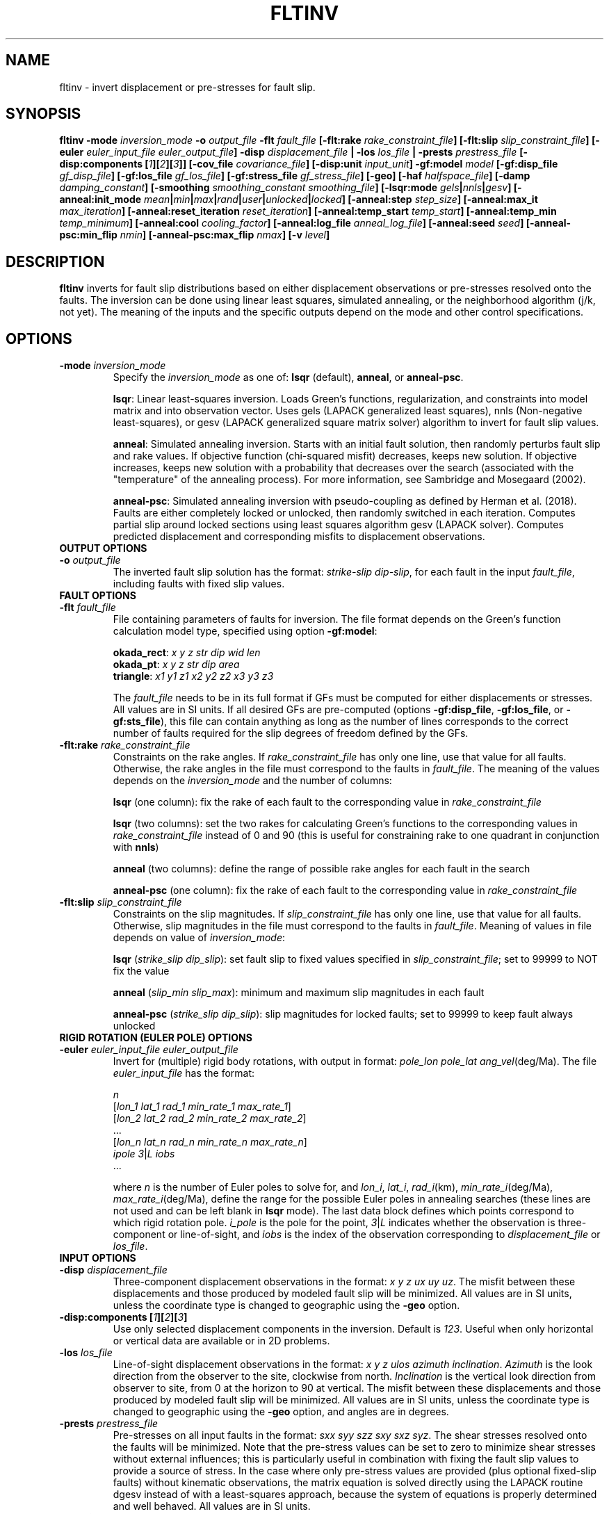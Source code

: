 .TH FLTINV 1 "September 2019" "Version 2019.09.01" "User Manuals"

.SH NAME
fltinv \- invert displacement or pre-stresses for fault slip.

.SH SYNOPSIS
.P
.B fltinv
.BI -mode " inversion_mode"
.BI -o " output_file"
.BI "-flt " fault_file
.BI [-flt:rake " rake_constraint_file" ]
.BI [-flt:slip " slip_constraint_file" ]
.BI [-euler " euler_input_file euler_output_file" ]
.BI -disp " displacement_file"
.B |
.BI -los " los_file"
.B |
.BI -prests " prestress_file"
.BI "[-disp:components [" 1 ][ 2 ][ 3 ]]
.BI [-cov_file " covariance_file" ]
.BI [-disp:unit " input_unit" ]
.BI -gf:model " model"
.BI [-gf:disp_file " gf_disp_file" ]
.BI [-gf:los_file " gf_los_file" ]
.BI [-gf:stress_file " gf_stress_file" ]
.B [-geo]
.BI [-haf " halfspace_file"]
.BI [-damp " damping_constant"]
.BI [-smoothing " smoothing_constant smoothing_file"]
.BI [-lsqr:mode " gels" | nnls | gesv ]
.BI [-anneal:init_mode " mean" | min | max | rand | user | unlocked | locked ]
.BI [-anneal:step " step_size" ]
.BI [-anneal:max_it " max_iteration" ]
.BI [-anneal:reset_iteration " reset_iteration" ]
.BI [-anneal:temp_start " temp_start" ]
.BI [-anneal:temp_min " temp_minimum" ]
.BI [-anneal:cool " cooling_factor" ]
.BI [-anneal:log_file " anneal_log_file" ]
.BI [-anneal:seed " seed" ]
.BI [-anneal-psc:min_flip " nmin" ]
.BI [-anneal-psc:max_flip " nmax" ]
.BI [-v " level" ]


.SH DESCRIPTION
.B fltinv
inverts for fault slip distributions based on either displacement observations
or pre-stresses resolved onto the faults. The inversion can be done using linear least
squares, simulated annealing, or the neighborhood algorithm (j/k, not yet). The meaning of
the inputs and the specific outputs depend on the mode and other control specifications.


.SH OPTIONS

.TP
.BI -mode " inversion_mode"
Specify the
.I inversion_mode
as one of:
.BR lsqr " (default), " anneal ", or " anneal-psc .

.BR lsqr :
Linear least-squares inversion. Loads Green's functions, regularization, and constraints
into model matrix and into observation vector. Uses gels (LAPACK generalized least squares),
nnls (Non-negative least-squares), or gesv (LAPACK generalized square matrix solver) algorithm
to invert for fault slip values.

.BR anneal :
Simulated annealing inversion. Starts with an initial fault solution, then
randomly perturbs fault slip and rake values. If objective function
(chi-squared misfit) decreases, keeps new solution. If objective increases,
keeps new solution with a probability that decreases over the search
(associated with the "temperature" of the annealing
process). For more information, see Sambridge and Mosegaard (2002).

.BR anneal-psc :
Simulated annealing inversion with pseudo-coupling as defined by Herman et al. (2018).
Faults are either completely locked or unlocked, then randomly switched in each iteration.
Computes partial slip around locked sections using least squares algorithm gesv (LAPACK solver).
Computes predicted displacement and corresponding misfits to displacement observations.

.TP
.B OUTPUT OPTIONS

.TP
.BI -o " output_file"
The inverted fault slip solution has the format:
.IR "strike-slip dip-slip" ,
for each fault in the input
.IR fault_file ,
including faults with fixed slip values.


.TP
.B FAULT OPTIONS

.TP
.BI "-flt " fault_file
File containing parameters of faults for inversion. The file format depends on the
Green's function calculation model type, specified using option
.BR -gf:model :

.BR okada_rect :
.I x y z str dip wid len
.br
.BR okada_pt :
.I x y z str dip area
.br
.BR triangle :
.I x1 y1 z1 x2 y2 z2 x3 y3 z3

The
.I fault_file
needs to be in its full format if GFs must be computed for either displacements or stresses.
All values are in SI units. If all desired GFs are pre-computed (options
.BR -gf:disp_file ", " -gf:los_file ", or " -gf:sts_file ),
this file can contain anything as long as the number of lines corresponds to the correct
number of faults required for the slip degrees of freedom defined by the GFs.


.TP
.BI "-flt:rake " rake_constraint_file
Constraints on the rake angles. If
.I rake_constraint_file
has only one line, use that value for all faults. Otherwise, the rake angles in the file
must correspond to the faults in
.IR fault_file .
The meaning of the values depends on the
.IR inversion_mode
and the number of columns:

.BR lsqr " (one column):"
fix the rake of each fault to the corresponding value in
.I rake_constraint_file

.BR lsqr " (two columns):"
set the two rakes for calculating Green's functions to the corresponding values in
.I rake_constraint_file
instead of 0 and 90 (this is useful for constraining rake to one quadrant in conjunction with
.BR nnls )

.BR anneal " (two columns):"
define the range of possible rake angles for each fault in the search

.BR anneal-psc " (one column):"
fix the rake of each fault to the corresponding value in
.I rake_constraint_file


.TP
.BI "-flt:slip " slip_constraint_file
Constraints on the slip magnitudes. If
.I slip_constraint_file
has only one line, use that value for all faults. Otherwise, slip magnitudes in the file
must correspond to the faults in
.IR fault_file .
Meaning of values in file depends on value of
.IR inversion_mode :

.B lsqr
.IR "" ( "strike_slip dip_slip" ):
set fault slip to fixed values specified in
.IR slip_constraint_file ;
set to 99999 to NOT fix the value

.B anneal
.IR "" ( "slip_min slip_max" ):
minimum and maximum slip magnitudes in each fault

.B anneal-psc
.IR "" ( "strike_slip dip_slip" ):
slip magnitudes for locked faults; set to 99999 to keep fault always unlocked



.TP
.B RIGID ROTATION (EULER POLE) OPTIONS

.TP
.BI -euler " euler_input_file euler_output_file"
Invert for (multiple) rigid body rotations, with output in format:
.I pole_lon pole_lat
.IR ang_vel (deg/Ma).
The file
.I euler_input_file
has the format:

.I n
.br
.IR "" [ "lon_1 lat_1 rad_1 min_rate_1 max_rate_1" ]
.br
.IR "" [ "lon_2 lat_2 rad_2 min_rate_2 max_rate_2" ]
.br
 ...
.br
.IR "" [ "lon_n lat_n rad_n min_rate_n max_rate_n" ]
.br
.IR "ipole 3" | "L  iobs"
 ...

where
.I n
is the number of Euler poles to solve for, and
.IR lon_i ,
.IR lat_i ,
.IR rad_i (km),
.IR min_rate_i (deg/Ma),
.IR max_rate_i (deg/Ma),
define the range for the possible Euler poles in annealing searches
(these lines are not used and can be left blank in
.B lsqr
mode).
The last data block defines which points correspond to which rigid rotation pole.
.I i_pole
is the pole for the point,
.IR 3 | L
indicates whether the observation is three-component or line-of-sight,
and
.I iobs
is the index of the observation corresponding to
.I displacement_file
or
.IR los_file .


.TP
.B INPUT OPTIONS

.TP
.BI -disp " displacement_file"
Three-component displacement observations in the format:
.IR "x y z ux uy uz" .
The misfit between these displacements and those produced by modeled fault slip will be minimized.
All values are in SI units, unless the coordinate type is changed to geographic using the
.B -geo
option.

.TP
.BI "-disp:components [" 1 ][ 2 ][ 3 ]
Use only selected displacement components in the inversion. Default is
.IR 123 .
Useful when only horizontal or vertical data are available or in 2D problems.

.TP
.BI -los " los_file"
Line-of-sight displacement observations in the format:
.IR "x y z ulos azimuth inclination" .
.I Azimuth
is the look direction from the observer to the site, clockwise from north.
.I Inclination
is the vertical look direction from observer to site, from 0 at the horizon to 90 at vertical.
The misfit between these displacements and those produced by modeled fault slip will be minimized.
All values are in SI units, unless the coordinate type is changed to geographic using the
.B -geo
option, and angles are in degrees.

.TP
.BI -prests " prestress_file"
Pre-stresses on all input faults in the format:
.IR "sxx syy szz sxy sxz syz" .
The shear stresses resolved onto the faults will be minimized. Note that
the pre-stress values can be set to zero to minimize shear stresses without
external influences; this is particularly useful in combination with fixing
the fault slip values to provide a source of stress. In the case where only pre-stress values
are provided (plus optional fixed-slip faults) without kinematic
observations, the matrix equation is solved directly using the
LAPACK routine dgesv instead of with a least-squares approach, because the system
of equations is properly determined and well behaved. All values are in SI units.

.TP
.BI -cov_file " covariance_file"
File with displacement covariance data in the format:
.IR "idisp jdisp icmp jcmp cov" ,
where
.I idisp
and
.I jdisp
are the indices of the displacement corresponding to the entries in
.IR displacement_file ,
.I icmp
and
.I jcmp
are the components of the displacement or L for line-of-sight displacement,
and
.I cov
is the covariance, in square meters.


.TP
.BI -disp:unit " input_unit"
Define the units of input displacement and los files.
Can also redefine them as velocities here. Options:
.I m
(meters, default),
.I mm
(millimeters),
.I m/s
(meters/second),
.I m/yr
(meters/year),
.I mm/s
(millimeters/second),
.I mm/yr
(millimeters/year).



.TP
.B GREENS FUNCTIONS OPTIONS
.TP
.BI -gf:model " model"
Model to be used to calculate Green's functions:
.BR okada_rect ", " okada_pt ", or " triangle .

.TP
.BI -gf:disp_file " gf_disp_file"
Pre-computed three-component displacement Green's functions, e.g., from a finite element model.
All values are in SI units.
The file structure is as follows:

       1 - m  |  1 - m
.br
     _________|_________
.br
    [         |         ]
.br
  1 [         |         ]
.br
  | [  ux_ss  |  ux_ds  ]
.br
  n [         |         ]
.br
 ___[_________|_________]
.br
    [         |         ]
.br
  1 [         |         ]
.br
  | [  uy_ss  |  uy_ds  ]
.br
  n [         |         ]
.br
 ___[_________|_________]
.br
    [         |         ]
.br
  1 [         |         ]
.br
  | [  uz_ss  |  uz_ds  ]
.br
  n [         |         ]
.br
    [_________|_________]

where n is the number of displacement observations, m is the number of faults,
ux, uy, uz are the components of displacement, and ss and ds are strike-slip
and dip-slip fault sources.

.TP
.BI -gf:los_file " gf_los_file"
Pre-computed line-of-sight displacement Green's functions, e.g., from a finite element model.
All values are in SI units.
The file structure is as follows:

       1 - m  |  1 - m
.br
     _________|_________
.br
    [         |         ]
.br
  1 [         |         ]
.br
  | [  uL_ss  |  uL_ds  ]
.br
  n [         |         ]
.br
    [_________|_________]

where n is the number of displacement observations, m is the number of faults,
uL is the line-of-sight displacement, and ss and ds are strike-slip
and dip-slip fault sources.

.TP
.BI -gf:stress_file " gf_stress_file"
Pre-computed stress Green's functions, e.g., from a finite element model.
All values are in SI units.
The file structure is as follows:

       1 - m  |  1 - m
.br
     _________|_________
.br
    [         |         ]
.br
  1 [ ss sts  | ss sts  ]
.br
  | [    /    |    /    ]
.br
  m [  ss slp |  ds slp ]
.br
 ___[_________|_________]
.br
    [         |         ]
.br
  1 [ ds sts  | ds sts  ]
.br
  | [    /    |    /    ]
.br
  m [  ss slp |  ds slp ]
.br
    [_________|_________]

where m is the number of faults, ss sts and ds sts are the strike-slip and dip-slip
components of the shear traction resolved onto the fault plane, and ss slp and ds slp
are strike-slip and dip-slip fault sources.

.TP
.B -geo
Treat
.I x
and
.I y
as geographic coordinates instead of SI units in
.IR fault_file " and " displacement_file .





.TP
.B HALF-SPACE OPTIONS

.TP
.BI -haf " halfspace_file"
Optional file to define half-space elastic moduli. The default values
are
.IR lame "=40e9 Pa and " shearmod "=40e9 Pa."
This file has the following format:
.IR "modulus1 value1 modulus2 value2" ,
where
.I modulus
can be "lame", "shearmod", "poisson", or "young" and
.I value
is the value in Pa.



.TP
.B REGULARIZATION OPTIONS

.TP
.BI "-damp " damping_constant
Minimize the L1 length of the fault slip solution with a weighting factor of
.IR damping_constant * damping_constant

.TP
.BI "-smoothing " "smoothing_constant smoothing_file"
Minimize the Laplacian roughness of the fault slip solution with a weighting factor of
.IR smoothing_constant * smoothing_constant .
The file
.I smoothing_file
describes the connectivity between fault segments and has the following format:

ifault nneighbors neighbor_1 neighbor_2 ... neighbor_n







.TP
.B LEAST SQUARES OPTIONS

.TP
.BI "-lsqr:mode " gels | nnls | gesv
Set the algorithm to use for the least-squares solution (default: gels).
The
.I gels
and
.I gesv
algorithms are from the LAPACK library.
The
.I nnls
algorithm is from Lawson and Hanson (1974), translated into Fortran 90
by Alan Miller.





.TP
.B SIMULATED ANNEALING OPTIONS

.TP
.BI "-anneal:init_mode " mean | min | max | rand | user | unlocked | locked
Set the mode to initialize the slip magnitudes and rake angles for mode
.B anneal
or to initialize which faults are locked and unlocked for mode
.BR anneal-psc .

.BR anneal :
.br
.IR mean :
set values to center of slip and rake ranges
.br
.IR min :
set values to minimum values of slip and rake ranges
.br
.IR max :
set values to maximum values of slip and rake ranges
.br
.IR rand :
randomly select starting value from uniform distribution in ranges
.br
.IR user :
specify a file with starting slip and rake

.BR anneal-psc :
.IR unlocked :
set all faults to start unlocked
.br
.IR locked :
set all faults to start locked
.br
.IR randODDS :
randomly set locked faults with probability, e.g., rand0.75 for likelihood a fault is
locked of 0.75
.br
.IR user :
specify a file with starting locked (1) and unlocked (0) faults

.TP
.BI -anneal:step " step_file"
Slip magnitude and rake angle step sizes for each fault in annealing search.

.TP
.BI -anneal:max_it " max_iteration"
Set the maximum number of iterations in the simulated annealing search
(default: 1000).

.TP
.BI -anneal:reset_iteration " reset_iteration"
After each
.I reset_iteration
steps, the temperature in the annealing search will be set to
.I temp_start
(default: 1000000).

.TP
.BI -anneal:temp_start " temp_start"
Starting temperature for annealing process (default: 2.0).

.TP
.BI -anneal:temp_min " temp_minimum"
Minimum temperature for annealing process (default: 0.0).

.TP
.BI -anneal:cool " cooling_factor"
Factor to reduce temperature by every iteration (default: 0.98).

.TP
.BI -anneal:log_file " anneal_log_file"
Save a log of solutions and fits in
.IR anneal_log_file .

.TP
.BI -anneal:seed " seed"
Set the random number generator seed (default: based on date and time)


.TP
.BI -anneal-psc:min_flip " nmin"
Minimum number of faults to flip from locked to unlocked or vice versa every iteration

.TP
.BI -anneal-psc:max_flip " nmax"
Maximum number of faults to flip from locked to unlocked or vice versa every iteration




.TP
.B MISCELLANEOUS OPTIONS

.TP
.BI "-v " level
Set the verbosity of the program. Level 1 prints major steps, level 2 prints subroutine
start/finish, and level 3 prints all intermediate calculations.




.SH REFERENCES
Herman, M.W., Furlong, K.P., Govers, R. (2018).
The accumulation of slip deficit in subduction zones in the absence of mechanical
coupling: Implications for the behavior of megathrust earthquakes.

Lawson, C.L., Hanson, R.J. (1995). Solving Least Squares Problems. SIAM.

Sambridge, Mosegaard (2002). Monte Carlo Methods in Geophysical Inverse Problems.
.RS
